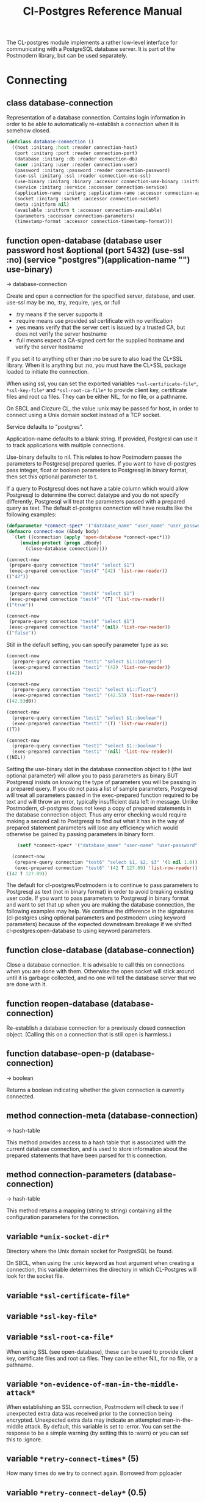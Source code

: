 #+TITLE: Cl-Postgres Reference Manual
#+OPTIONS: num:nil
#+HTML_HEAD: <link rel="stylesheet" type="text/css" href="style.css" />
#+HTML_HEAD: <style>pre.src{background:#343131;color:white;} </style>
#+OPTIONS: ^:nil

The CL-postgres module implements a rather low-level interface for
communicating with a PostgreSQL database server. It is part of the Postmodern
library, but can be used separately.

* Connecting
  :PROPERTIES:
  :CUSTOM_ID: connecting
  :END:
** class database-connection
   :PROPERTIES:
   :CUSTOM_ID: class-database-connection
   :END:

Representation of a database connection. Contains login information in order to be able to automatically re-establish a connection when it is somehow closed.
#+begin_src lisp
  (defclass database-connection ()
    ((host :initarg :host :reader connection-host)
     (port :initarg :port :reader connection-port)
     (database :initarg :db :reader connection-db)
     (user :initarg :user :reader connection-user)
     (password :initarg :password :reader connection-password)
     (use-ssl :initarg :ssl :reader connection-use-ssl)
     (use-binary :initarg :binary :accessor connection-use-binary :initform nil)
     (service :initarg :service :accessor connection-service)
     (application-name :initarg :application-name :accessor connection-application-name)
     (socket :initarg :socket :accessor connection-socket)
     (meta :initform nil)
     (available :initform t :accessor connection-available)
     (parameters :accessor connection-parameters)
     (timestamp-format :accessor connection-timestamp-format)))
#+end_src

** function open-database (database user password host &optional (port 5432) (use-ssl :no) (service "postgres")(application-name "") use-binary)
   :PROPERTIES:
   :CUSTOM_ID: function-open-databasec
   :END:
→ database-connection

Create and open a connection for the specified server, database, and user.
use-ssl may be :no, :try, :require, :yes, or :full
- :try means if the server supports it
- :require means use provided ssl certificate with no verification
- :yes means verify that the server cert is issued by a trusted CA, but does not verify the server hostname
- :full means expect a CA-signed cert for the supplied hostname and verify the server hostname

If you set it to anything other than :no be sure to also load the CL+SSL library.
When it is anything but :no, you must have the CL+SSL package loaded to initiate the connection.

When using ssl, you can set the exported variables =*ssl-certificate-file*=,  =*ssl-key-file*=
and  =*ssl-root-ca-file*= to provide client key, certificate files
and root ca files. They can be either NIL, for no file, or a pathname.

On SBCL and Clozure CL, the value :unix may be passed for host, in order to
connect using a Unix domain socket instead of a TCP socket.

Service defaults to "postgres".

Application-name defaults to a blank string. If provided, Postgresl can use it to track applications with multiple connections.

Use-binary defaults to nil. This relates to how Postmodern passes the parameters to Postgresql prepared queries. If you want to have cl-postgres pass integer, float or boolean parameters to Postgresql in binary format, then set this optional parameter to t.

If a query to Postgresql does not have a table column which would allow Postgresql to determine the correct datatype and you do not specify differently, Postgresql will treat the parameters passed with a prepared query as text. The default cl-postgres connection will have results like the following examples:
#+begin_src lisp
  (defparameter *connect-spec* '("database_name" "user_name" "user_password" "localhost" 5432 :no "postgres" "some_app_name" nil))
  (defmacro connect-now (&body body)
    `(let ((connection (apply 'open-database *connect-spec*)))
       (unwind-protect (progn ,@body)
         (close-database connection))))

  (connect-now
   (prepare-query connection "test4" "select $1")
   (exec-prepared connection "test4" '(42) 'list-row-reader))
  (("42"))

  (connect-now
   (prepare-query connection "test4" "select $1")
   (exec-prepared connection "test4" '(T) 'list-row-reader))
  (("true"))

  (connect-now
   (prepare-query connection "test4" "select $1")
   (exec-prepared connection "test4" '(nil) 'list-row-reader))
  (("false"))
#+end_src
Still in the default setting, you can specify parameter type as so:
#+begin_src lisp
  (connect-now
    (prepare-query connection "test1" "select $1::integer")
    (exec-prepared connection "test1" '(42) 'list-row-reader))
  ((42))

  (connect-now
    (prepare-query connection "test1" "select $1::float")
    (exec-prepared connection "test1" '(42.53) 'list-row-reader))
  ((42.53d0))

  (connect-now
    (prepare-query connection "test1" "select $1::boolean")
    (exec-prepared connection "test1" '(T) 'list-row-reader))
  ((T))

  (connect-now
    (prepare-query connection "test1" "select $1::boolean")
    (exec-prepared connection "test1" '(nil) 'list-row-reader))
  ((NIL))
#+end_src
Setting the use-binary slot in the database connection object to t (the last optional parameter) will allow you to pass parameters as binary BUT Postgresql insists on knowing the type of parameters you will be passing in a prepared query. If you do not pass a list of sample parameters, Postgresql will treat all parameters passed in the exec-prepared function required to be text and will throw an error, typically insufficient data left in message. Unlike Postmodern, cl-postgres does not keep a copy of prepared statements in the database connection object. Thus any error checking would require making a second call to Postgresql to find out what it has in the way of prepared statement parameters will lose any efficiency which would otherwise be gained by passing parameters in binary form.
#+begin_src lisp
    (setf *connect-spec* '("database_name" "user-name" "user-password" "localhost" 5432 :no "postgres" "some-app-name" t))

  (connect-now
   (prepare-query connection "test6" "select $1, $2, $3" '(1 nil 1.0))
   (exec-prepared connection "test6" '(42 T 127.89) 'list-row-reader))
((42 T 127.89))
#+end_src
The default for cl-postgres/Postmodern is to continue to pass parameters to Postgresql as text (not in binary format) in order to avoid breaking existing user code. If you want to pass parameters to Postgresql in binary format and want to set that up when you are making the database connection, the following examples may help. We continue the difference in the signatures (cl-postgres using optional parameters and postmodern using keyword parameters) because of the expected downstream breakage if we shifted cl-postgres:open-database to using keyword parameters.

** function close-database (database-connection)
   :PROPERTIES:
   :CUSTOM_ID: function-close-database
   :END:

Close a database connection. It is advisable to call this on connections when
you are done with them. Otherwise the open socket will stick around until it
is garbage collected, and no one will tell the database server that we are done
with it.

** function reopen-database (database-connection)
   :PROPERTIES:
   :CUSTOM_ID: function-reopen-database
   :END:

Re-establish a database connection for a previously closed connection object.
(Calling this on a connection that is still open is harmless.)

** function database-open-p (database-connection)
   :PROPERTIES:
   :CUSTOM_ID: function-database-open-p
   :END:
→ boolean

Returns a boolean indicating whether the given connection is currently connected.

** method connection-meta (database-connection)
   :PROPERTIES:
   :CUSTOM_ID: method-conection-meta
   :END:
→ hash-table

This method provides access to a hash table that is associated with the
current database connection, and is used to store information about the
prepared statements that have been parsed for this connection.

** method connection-parameters (database-connection)
   :PROPERTIES:
   :CUSTOM_ID: method-connection-parameters
   :END:
→ hash-table

This method returns a mapping (string to string) containing all the
configuration parameters for the connection.

** variable =*unix-socket-dir*=
   :PROPERTIES:
   :CUSTOM_ID: variable-unix-socket-dir
   :END:

Directory where the Unix domain socket for PostgreSQL be found.

On SBCL, when using the :unix keyword as host argument when creating a
connection, this variable determines the directory in which CL-Postgres
will look for the socket file.

** variable =*ssl-certificate-file*=
   :PROPERTIES:
   :CUSTOM_ID: variable-ssl-certificate-file
   :END:
** variable =*ssl-key-file*=
   :PROPERTIES:
   :CUSTOM_ID: variable-ssl-key-files
   :END:
** variable =*ssl-root-ca-file*=
   :PROPERTIES:
   :CUSTOM_ID: variable-ssl-root-ca-files
   :END:
When using SSL (see open-database), these can be used to provide client key, certificate files
and root ca files. They can be either NIL, for no file, or a pathname.

** variable =*on-evidence-of-man-in-the-middle-attack*=
   :PROPERTIES:
   :CUSTOM_ID: variable-on-evidence-of-man-in-the-middle-attack
   :END:

When establishing an SSL connection, Postmodern will check to see if unexpected extra data was received prior to the connection being encrypted. Unexpected extra data may indicate an attempted man-in-the-middle attack. By default, this variable is set to :error. You can set the response to be a simple warning (by setting this to :warn) or you can set this to :ignore.

** variable =*retry-connect-times*= (5)
   :PROPERTIES:
   :CUSTOM_ID: variable-retry-connect-times
   :END:

How many times do we try to connect again. Borrowed from pgloader

** variable =*retry-connect-delay*= (0.5)
   :PROPERTIES:
   :CUSTOM_ID: variable-retry-connect-delay
   :END:

How many seconds to wait before trying to connect again. Borrowed from pgloader

** function wait-for-notification (database-connection)
   :PROPERTIES:
   :CUSTOM_ID: function-wait-for-notification
   :END:

This function blocks until asynchronous notification is received on the connection. Retrun the channel string, the payload and notifying pid as multiple values. The PostgreSQL LISTEN command must be used to enable listening for notifications.

** function get-postgresql-version (database-connection)
   :PROPERTIES:
   :CUSTOM_ID: function-get-postgresql-version
   :END:
This function returns the version of the connected postgresql instance as a string.

** function postgresql-version-at-least (desired-version connection)
   :PROPERTIES:
   :CUSTOM_ID: function-postgresql-version-at-least
   :END:

Takes a postgresql version number which should be a string with the major and minor versions separated by a period e.g. '12.2' or '9.6.17'. Checks against the connection understanding of the running postgresql version and returns t if the running version is the requested version or newer.
* Querying
  :PROPERTIES:
  :CUSTOM_ID: querying
  :END:
** function exec-query (database-connection query &optional (row-reader 'ignore-row-reader))
   :PROPERTIES:
   :CUSTOM_ID: function-exec-query
   :END:
→ result

Sends the given query to the given connection, and interprets the results (if
there are any) with the given row-reader. If the database returns information
about the amount of rows affected, this is returned as a second value.

Example:
#+begin_src lisp
  (exec-query connection "select 1" 'list-row-reader)
  '((1))

  (exec-query connection "select name from employees where id=3" 'list-row-reader)
#+end_src

** function prepare-query (database-connection name query)
   :PROPERTIES:
   :CUSTOM_ID: function-prepare-query
   :END:

Parse and plan the given query, and store it under the given name. Note that
prepared statements are per-connection, so they can only be executed through
the same connection that prepared them. Also note that while the Postmodern package
will also stored the prepared query in the connection-meta slot of the connection, but
cl-postgres prepare-query does not. If the name is an empty string, Postgresql will not
store it as a reusable query.

If parameters are not passed, Postgresql will assume the parameters will be text. In order to pass integer, float or boolean parameters as binary even when the database-connection is set to use binary parameters, you need to pass a list of parameters with the same
type as you will be using when you call (exec-prepared).

The following example shows preparing and executing a query that will accept a boolean parameter:
#+begin_src lisp
  (prepare-query connection "test-bool" "select $1" '(t))
  (exec-prepared connection "test-bool" '(nil) 'list-row-reader)

'((nil))
#+end_src
See also the discussion under open database with respect to the use-binary parameter.

** function exec-prepared (database-connection name parameters &optional (row-reader 'ignore-row-reader))
   :PROPERTIES:
   :CUSTOM_ID: function-exec-prepared
   :END:
→ result

Execute the prepared statement by the given name. Parameters should be given
as a list. Each value in this list should be of a type that to-sql-string has
been specialised on. (Byte arrays will be passed in their binary form,
without being put through to-sql-string.) The result of the executing the
statement, if any, is interpreted by the given row reader, and returned.
Again, the number or affected rows is optionally returned as a second value.

The following example shows preparing and executing a query that will accept an integer and a float in that order:
#+begin_src lisp
  (prepare-query connection "test-prepl" "select $1" '(10 7.4))
  (exec-prepared connection "test-prep1" '(12 4.2) 'list-row-reader)

'((nil))
#+end_src

** function unprepare-query (database-connection name)
   :PROPERTIES:
   :CUSTOM_ID: function-unprepare-query
   :END:

Close the prepared query given by name by closing the session connection.
Note: This is not the same as keeping the connection open and sending Postgresql query to deallocate the named prepared query. That can be done with the postmodern package's function:
#+begin_src lisp
(drop-prepared-statement (name &key (location :both) (database *database*)
                                       (remove-function t))
#+end_src

** method to-sql-string (value)
   :PROPERTIES:
   :CUSTOM_ID: method-to-sql-string
   :END:
→ (values string needs-escaping)

Convert a Lisp value to its textual unescaped SQL representation. Returns a
second value indicating whether this value should be escaped if it is to be
put directly into a query. Generally any string is going to be designated to be escaped.

You can define to-sql-string methods for your own datatypes if you want to be
able to pass them to exec-prepared. When a non-NIL second value is returned,
this may be T to indicate that the first value should simply be escaped as a
string, or a second string providing a type prefix for the value. (This is
used by S-SQL.)

** variable =*silently-truncate-ratios*=
   :PROPERTIES:
   :CUSTOM_ID: variable-silently-truncate-ratios
   :END:

Given a ratio, a stream and a digital-length-limit, if =*silently-truncate-ratios*= is true,
will return a potentially truncated ratio. If false and the digital-length-limit is reached,
it will throw an error noting the loss of precision and offering to continue or reset
=*silently-truncate-ratios*= to true. Code contributed by Attila Lendvai.

** variable =*query-log*=
   :PROPERTIES:
   :CUSTOM_ID: variable-query-log
   :END:

When debugging, it can be helpful to inspect the queries that are being sent
to the database. Set this variable to an output stream value (=*standard-output*=,
for example) to have CL-postgres log every query it makes.

** variable =*query-callback*=
   :PROPERTIES:
   :CUSTOM_ID: variable-query-callback
   :END:

When profiling or debugging, the =*query-log*= may not give enough information,
or reparsing its output may not be feasible. This variable may be set to a
designator of function taking two arguments. This function will be then called
after every query, and receive query string and internal time units (as in
(CL:GET-INTERNAL-REAL-TIME)) spent in query as its arguments.

Default value of this variable is 'LOG-QUERY, which takes care of =*QUERY-LOG*=
processing. If you provide custom query callback and wish to keep =*QUERY-LOG*=
functionality, you will have to call LOG-QUERY from your callback function

** function log-query (query internal-time)
   :PROPERTIES:
   :CUSTOM_ID: function-log-query
   :END:

This function is default value of =*QUERY-CALLBACK*= and logs queries
to =*QUERY-LOG*= if it is not NIL.

* Reading values
  :PROPERTIES:
  :CUSTOM_ID: reading-values
  :END:
CL-postgres knows how to convert commonly used PostgreSQL data types to Lisp
values. This table shows the mapping:

| PostgreSQL	     | Lisp                       |
| smallint	       | integer                    |
| integer          | 	integer                  |
| bigint	         | integer                    |
| numeric	        | ratio                      |
| real	           | float                      |
| double precision | 	double-float             |
| boolean	        | boolean                    |
| varchar          | 	string                   |
| text	           | string                     |
| bytea	          | (vector (unsigned-byte 8)) |
| array            | array                      |
The mapping from PostgreSQL types (identified by OID numbers) to the functions
that interpret them is kept in so-called SQL readtables. All types for which
no reader is defined will be returned as string values containing their
PostgreSQL representation.

variable =*sql-readtable*=

The exported special var holding the current read table, a hash
mapping OIDs to instances of the type-interpreter class that contain
functions for retreiving values from the database in text, and
possible binary, form.

For simple use, you will not have to touch this, but it is possible that code within a Lisp image
requires different readers in different situations, in which case you can create separate read tables.

** function copy-sql-readtable (table)
   :PROPERTIES:
   :CUSTOM_ID: function-copy-sql-readtable
   :END:
→ readtable

Copies a given readtable.

** function default-sql-readtable ()
   :PROPERTIES:
   :CUSTOM_ID: function-default-sql-readtable
   :END:
→ readtable

Returns the default readtable, containing only the readers defined by
CL-postgres itself.

** function set-sql-reader (oid function &key table binary-p)
   :PROPERTIES:
   :CUSTOM_ID: function-set-sql-reader
   :END:

Define a new reader for a given type. table defaults to =*sql-readtable*=.
The reader function should take a single argument, a string, and transform
that into some kind of equivalent Lisp value. When binary-p is true, the reader
function is supposed to directly read the binary representation of the value.
In most cases this is not recommended, but if you want to use it: provide a
function that takes a binary input stream and an integer (the size of the
value, in bytes), and reads the value from that stream. Note that reading
less or more bytes than the given size will horribly break your connection.

** function set-sql-datetime-readers (&key date timestamp timestamp-with-timezone time interval table)
   :PROPERTIES:
   :CUSTOM_ID: function-set-sql-datetime-readers
   :END:

Since there is no widely recognised standard way of representing dates and
times in Common Lisp, and reading these from string representation is clunky
and slow, this function provides a way to easily plug in binary readers for
the date, time, timestamp, and interval types. It should be given functions
with the following signatures:

- :date (days)

Where days is the amount of days since January 1st, 2000.

- :timestamp (useconds)

Timestamps have a microsecond resolution. Again, the zero point is the start
of the year 2000, UTC.

- :timestamp-with-timezone

Like :timestamp, but for values of the 'timestamp with time zone' type (which
PostgreSQL internally stores exactly the same as regular timestamps).

- :time (useconds)

Refers to a time of day, counting from midnight.

- :interval (months days useconds)

An interval is represented as several separate components. The reason that days
and microseconds are separated is that you might want to take leap seconds into
account.

* Row readers
  :PROPERTIES:
  :CUSTOM_ID: row-readers
  :END:
Row readers are a way to read and group the results of queries. Roughly, they
are functions that perform the iteration over the rows and cells in the
result, and do something with the returned values.

** macro row-reader ((fields) &body body)
   :PROPERTIES:
   :CUSTOM_ID: macro-row-reader
   :END:
→ function

Creates a row-reader, using the given name for the variable. Inside the body
this variable refers to a vector of field descriptions. On top of that, two
local functions are bound, next-row and next-field. The first will start
reading the next row in the result, and returns a boolean indicating whether
there is another row. The second will read and return one field, and should
be passed the corresponding field description from the fields argument as a
parameter.

A row reader should take care to iterate over all the rows in a result, and
within each row iterate over all the fields. This means it should contain
an outer loop that calls next-row, and every time next-row returns T it
should iterate over the fields vector and call next-field for every field.

The definition of list-row-reader should give you an idea what a row reader
looks like:
#+BEGIN_SRC lisp
(row-reader (fields)
  (loop :while (next-row)
        :collect (loop :for field :across fields
                       :collect (next-field field))))
#+END_SRC

Obviously, row readers should not do things with the database connection
like, say, close it or start a new query, since it still reading out the
results from the current query.

** macro def-row-reader (name (fields) &body body)
   :PROPERTIES:
   :CUSTOM_ID: macro-def-row-reader
   :END:

The defun-like variant of row-reader: creates a row reader and gives it a
top-level function name.

** method field-name (field)
   :PROPERTIES:
   :CUSTOM_ID: method-field-name
   :END:
→ string

This can be used to get information about the fields read by a row reader.
Given a field description, it returns the name the database associated with
this column.

** method field-type (field)
   :PROPERTIES:
   :CUSTOM_ID: method-field-type
   :END:
→ oid

This extracts the PostgreSQL OID associated with this column. You can, if
you really want to, query the pg_types table to find out more about the
types denoted by OIDs.

** function list-row-reader (socket fields)
   :PROPERTIES:
   :CUSTOM_ID: function-list-row-reader
   :END:
→ list

A row reader that builds a list of lists from the query results.

** function alist-row-reader (socket fields)
   :PROPERTIES:
   :CUSTOM_ID: function-alist-row-reader
   :END:
→ alist

A row reader that returns a list of alists, which associate column names with
values.

** function ignore-row-reader (socket fields)
   :PROPERTIES:
   :CUSTOM_ID: function-ignore-row-reader
   :END:

A row reader that completely ignores the result of a query.

* Bulk Copying
  :PROPERTIES:
  :CUSTOM_ID: bulk-copying
  :END:
When loading large amounts of data into PostgreSQL, it can be done
significantly faster using the bulk copying feature. The drawback to this
approach is that you don't find out about data integrity errors until the
entire batch is completed but sometimes the speed is worth it

** function open-db-writer (db table &optional columns)
   :PROPERTIES:
   :CUSTOM_ID: function-open-db-writer
   :END:

Opens a table stream into which rows can be written one at a time using
db-write-row. db is either a connection object or a list of arguments that
could be passed to open-database. table is the name of an existing table
into which this writer will write rows. If you don't have data for all
columns, use columns to indicate those that you do.

** function close-db-writer (writer &key abort)
   :PROPERTIES:
   :CUSTOM_ID: function-close-db-writer
   :END:

Closes a bulk writer opened by open-db-writer. Will close the associated
database connection when it was created for this copier, or abort is true.

** function db-write-row (writer row-data)
   :PROPERTIES:
   :CUSTOM_ID: function-db-write-row
   :END:

Writes row-data into the table and columns referenced by the writer.
row-data is a list of Lisp objects, one for each column included when
opening the writer. Arrays (the elements of which must all be the same type)
will be serialized into their PostgreSQL representation before being written
into the DB.
* Normalization
  :PROPERTIES:
  :CUSTOM_ID: normalization
  :END:
** function saslprep-normalize (str &optional form)
   :PROPERTIES:
   :CUSTOM_ID: function-saslprep-normalize
   :END:
→ string

Scans string. If any character should be mapped to nothing, it eliminates that character. If any character is not printable ascii, it returns nil. If every character remaining after eliminations is printable ascii, it returns the printable-ascii string. It then calls (uax-15:normalize str form) to normalize the string based on the provided unicode form, defaulting to :nfkc.

** function string-mapped-to-nothing (str)
   :PROPERTIES:
   :CUSTOM_ID:  function-string-mapped-to-nothing
   :END:
→ string

Reads a string and removes any character that should be mapped to nothing per RFC 3454 and RFC 4013.

** function string-mapped-to-space (str)
   :PROPERTIES:
   :CUSTOM_ID: function-string-mapped-to-space
   :END:
→ string

Reads a string and converts any character which should be mapped to a space per RFC 3454 and RFC 4013 to a space.

** function string-printable-ascii-p (str)
   :PROPERTIES:
   :CUSTOM_ID: function-string-printable-ascii-p
   :END:
→ boolean

Returns t if every character in the string is printable ascii.
* Conditions
  :PROPERTIES:
  :CUSTOM_ID: conditions
  :END:
Opening or querying a database may raise errors. CL-postgres will wrap the
errors that the server returns in a lisp condition, and raise conditions of
the same type when it detects some problem itself. Socket errors are let
through as they are.

** condition database-error
   :PROPERTIES:
   :CUSTOM_ID: condition-database-error
   :END:

This is the condition type that will be used to signal virtually all database-related errors \(though in some cases
socket errors may be raised when a connection fails on the IP level). For errors that you may want to catch by type, the cl-postgres-error package defines a bucket of subtypes used for specific errors. See the cl-postgres/package.lisp file for a list.

** method database-error-message (database-error)
   :PROPERTIES:
   :CUSTOM_ID: method-database-error-message
   :END:
→ string

The primary human-readable error message. This should be accurate but terse (typically one line). Always present.

** method database-error-detail (database-error)
   :PROPERTIES:
   :CUSTOM_ID: method-database-error-detail
   :END:
→ string

Detail: an optional secondary error message carrying more detail about the problem. Might run to multiple lines or NIL if none is available.

** method database-error-code (database-error)
   :PROPERTIES:
   :CUSTOM_ID: method-database-error-code
   :END:
→ string

Code: the Postgresql SQLSTATE code for the error (see the Postgresql Manual Appendix A for their meaning). Not localizable. Always present.

** method database-error-query (database-error)
   :PROPERTIES:
   :CUSTOM_ID: method-database-error-query
   :END:
→ string

The query that led to this error, or NIL if no query was involved.

** method database-error-cause (database-error)
   :PROPERTIES:
   :CUSTOM_ID: method-database-error-cause
   :END:
→ condition

The condition that caused this error, or NIL when it was not caused by another condition.

** function database-error-constraint-name (database-error)
   :PROPERTIES:
   :CUSTOM_ID: function-database-error-constraint-name
   :END:
→ string

For integrity-violation error, given a database-error for an integrity violation, will attempt to
extract and return the constraint name (or nil if no constraint was found).

** function database-error-extract-name (database-error)
   :PROPERTIES:
   :CUSTOM_ID: function-database-error-extract-name
   :END:
→ string

For various errors, returns the name provided by the error message
 (or nil if no such name was found.)

** condition database-connection-error
   :PROPERTIES:
   :CUSTOM_ID: condition-database-connection-error
   :END:

Subtype of database-error. An error of this type (or one of its subclasses)
is signaled when a query is attempted with a connection object that is no
longer connected, or a database connection becomes invalid during a query.
Always provides a :reconnect restart, which will cause the library to make an
attempt to restore the connection and re-try the query.

The following shows an example use of this feature, a way to ensure that the
first connection error causes a reconnect attempt, while others pass through
as normal. A variation on this theme could continue trying to reconnect, with
successively longer pauses.
#+BEGIN_SRC lisp
(defun call-with-single-reconnect (fun)
  (let ((reconnected nil))
    (handler-bind
        ((database-connection-error
          (lambda (err)
            (when (not reconnected)
              (setf reconnected t)
              (invoke-restart :reconnect)))))
      (funcall fun))))
#+END_SRC

** condition postgresql-notification
   :PROPERTIES:
   :CUSTOM_ID: condition-postgresql-notification
   :END:

The condition that is signalled when a notification message is received from
the PostgreSQL server. This is a WARNING condition which is caught by the
WAIT-FOR-NOTIFICATION function that implements synchronous waiting for
notifications.

** method postgresql-notification-channel (postgresql-notification)
   :PROPERTIES:
   :CUSTOM_ID: method-postgresql-notification-channel
   :END:
→ string

The channel string of this notification.

** method postgresql-notification-payload (postgresql-notification)
   :PROPERTIES:
   :CUSTOM_ID: method-postgresql-notification-payload
   :END:
→ string

The payload of this notification.

** method postgresql-notification-pid (postgresql-notification)
   :PROPERTIES:
   :CUSTOM_ID: method-postgresql-notification-pid
   :END:
→ integer

The process ID of the process that sent the notification.
